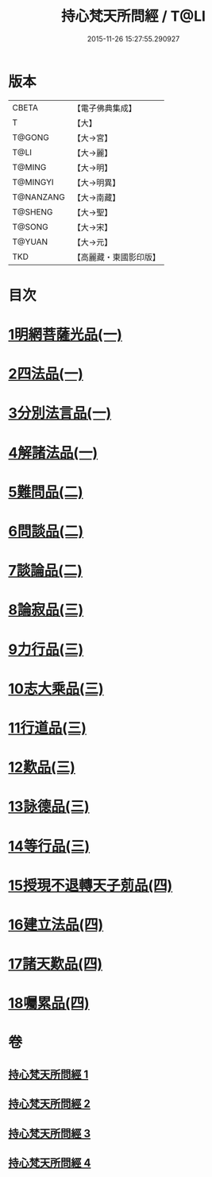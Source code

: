 #+TITLE: 持心梵天所問經 / T@LI
#+DATE: 2015-11-26 15:27:55.290927
* 版本
 |     CBETA|【電子佛典集成】|
 |         T|【大】     |
 |    T@GONG|【大→宮】   |
 |      T@LI|【大→麗】   |
 |    T@MING|【大→明】   |
 |  T@MINGYI|【大→明異】  |
 | T@NANZANG|【大→南藏】  |
 |   T@SHENG|【大→聖】   |
 |    T@SONG|【大→宋】   |
 |    T@YUAN|【大→元】   |
 |       TKD|【高麗藏・東國影印版】|

* 目次
* [[file:KR6i0217_001.txt::001-0001a7][1明網菩薩光品(一)]]
* [[file:KR6i0217_001.txt::0003a11][2四法品(一)]]
* [[file:KR6i0217_001.txt::0003c27][3分別法言品(一)]]
* [[file:KR6i0217_001.txt::0006c4][4解諸法品(一)]]
* [[file:KR6i0217_002.txt::002-0010b5][5難問品(二)]]
* [[file:KR6i0217_002.txt::0012b16][6問談品(二)]]
* [[file:KR6i0217_002.txt::0015c25][7談論品(二)]]
* [[file:KR6i0217_003.txt::003-0018b5][8論寂品(三)]]
* [[file:KR6i0217_003.txt::0021b17][9力行品(三)]]
* [[file:KR6i0217_003.txt::0022a10][10志大乘品(三)]]
* [[file:KR6i0217_003.txt::0024a3][11行道品(三)]]
* [[file:KR6i0217_003.txt::0024c2][12歎品(三)]]
* [[file:KR6i0217_003.txt::0024c21][13詠德品(三)]]
* [[file:KR6i0217_003.txt::0025b13][14等行品(三)]]
* [[file:KR6i0217_004.txt::004-0026a5][15授現不退轉天子莂品(四)]]
* [[file:KR6i0217_004.txt::0030a5][16建立法品(四)]]
* [[file:KR6i0217_004.txt::0031a8][17諸天歎品(四)]]
* [[file:KR6i0217_004.txt::0032b29][18囑累品(四)]]
* 卷
** [[file:KR6i0217_001.txt][持心梵天所問經 1]]
** [[file:KR6i0217_002.txt][持心梵天所問經 2]]
** [[file:KR6i0217_003.txt][持心梵天所問經 3]]
** [[file:KR6i0217_004.txt][持心梵天所問經 4]]
